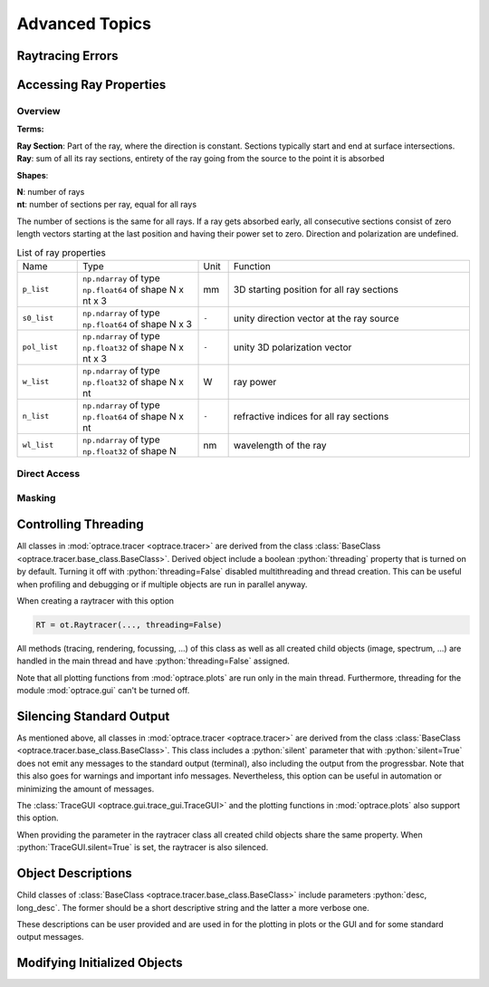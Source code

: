Advanced Topics
------------------------------------------------

.. role:: python(code)
  :language: python
  :class: highlight

Raytracing Errors
_________________________


Accessing Ray Properties
_____________________________


Overview
################

**Terms:**

| **Ray Section**: Part of the ray, where the direction is constant. Sections typically start and end at surface intersections.
| **Ray**: sum of all its ray sections, entirety of the ray going from the source to the point it is absorbed


**Shapes**:

| **N**: number of rays
| **nt**: number of sections per ray, equal for all rays


The number of sections is the same for all rays. If a ray gets absorbed early, all consecutive sections consist of zero length vectors starting at the last position and having their power set to zero. Direction and polarization are undefined.


.. list-table:: List of ray properties
   :widths: 100 200 50 400
   :header-rows: 0
   :align: left

   * - Name
     - Type
     - Unit
     - Function
   * - ``p_list``
     - ``np.ndarray`` of type ``np.float64`` of shape N x nt x 3
     - mm
     - 3D starting position for all ray sections 
   * - ``s0_list``
     - ``np.ndarray`` of type ``np.float64`` of shape N x 3
     - ``-``
     - unity direction vector at the ray source
   * - ``pol_list``
     - ``np.ndarray`` of type ``np.float32`` of shape N x nt x 3
     - ``-``
     - unity 3D polarization vector
   * - ``w_list``
     - ``np.ndarray`` of type ``np.float32`` of shape N x nt
     - W
     - ray power
   * - ``n_list``
     - ``np.ndarray`` of type ``np.float64`` of shape N x nt
     - ``-``
     - refractive indices for all ray sections
   * - ``wl_list``
     - ``np.ndarray`` of type ``np.float32`` of shape N
     - nm
     - wavelength of the ray
    

Direct Access
################


Masking
################


Controlling Threading
_______________________________

All classes in :mod:`optrace.tracer <optrace.tracer>` are derived from the class :class:`BaseClass <optrace.tracer.base_class.BaseClass>`.
Derived object include a boolean :python:`threading` property that is turned on by default.
Turning it off with :python:`threading=False` disabled multithreading and thread creation.
This can be useful when profiling and debugging or if multiple objects are run in parallel anyway.

When creating a raytracer with this option

.. code-block:: python

   RT = ot.Raytracer(..., threading=False)

All methods (tracing, rendering, focussing, ...) of this class as well as all created child objects (image, spectrum, ...) are handled in the main thread and have :python:`threading=False` assigned.


Note that all plotting functions from :mod:`optrace.plots` are run only in the main thread. Furthermore, threading for the module :mod:`optrace.gui` can't be turned off.


Silencing Standard Output
____________________________________________

As mentioned above, all classes in :mod:`optrace.tracer <optrace.tracer>` are derived from the class :class:`BaseClass <optrace.tracer.base_class.BaseClass>`.
This class includes a :python:`silent` parameter that with :python:`silent=True` does not emit any messages to the standard output (terminal), also including the output from the progressbar.
Note that this also goes for warnings and important info messages.
Nevertheless, this option can be useful in automation or minimizing the amount of messages.

The :class:`TraceGUI <optrace.gui.trace_gui.TraceGUI>` and the plotting functions in :mod:`optrace.plots` also support this option.

When providing the parameter in the raytracer class all created child objects share the same property. When :python:`TraceGUI.silent=True` is set, the raytracer is also silenced.



Object Descriptions
_____________________________

Child classes of :class:`BaseClass <optrace.tracer.base_class.BaseClass>` include parameters :python:`desc, long_desc`. The former should be a short descriptive string and the latter a more verbose one.

These descriptions can be user provided and are used in for the plotting in plots or the GUI and for some standard output messages.

Modifying Initialized Objects
____________________________________________



